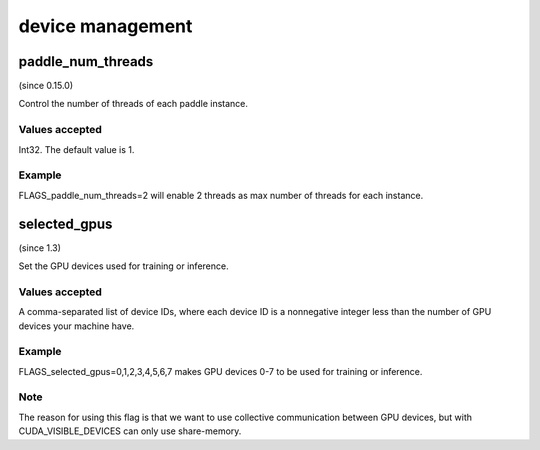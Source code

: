 
device management
==================


paddle_num_threads
*******************************************
(since 0.15.0)

Control the number of threads of each paddle instance.

Values accepted
---------------
Int32. The default value is 1.

Example
-------
FLAGS_paddle_num_threads=2 will enable 2 threads as max number of threads for each instance.


selected_gpus
*******************************************
(since 1.3)

Set the GPU devices used for training or inference.

Values accepted
---------------
A comma-separated list of device IDs, where each device ID is a nonnegative integer less than the number of GPU devices your machine have.

Example
-------
FLAGS_selected_gpus=0,1,2,3,4,5,6,7 makes GPU devices 0-7 to be used for training or inference.

Note
-------
The reason for using this flag is that we want to use collective communication between GPU devices, but with CUDA_VISIBLE_DEVICES can only use share-memory.